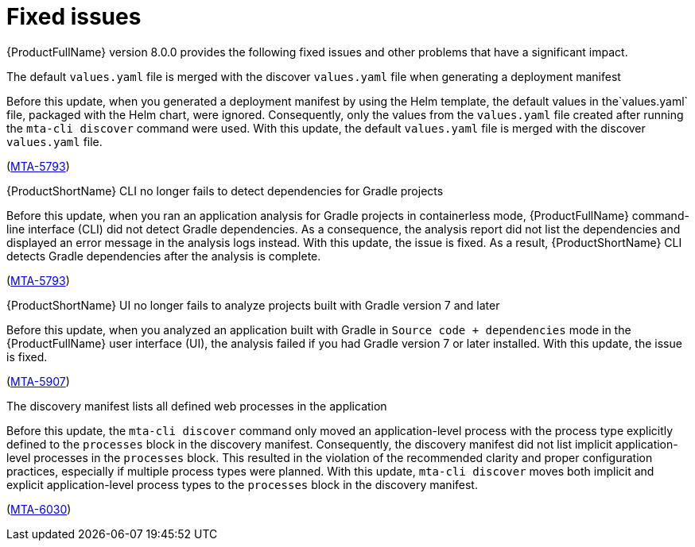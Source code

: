 :_newdoc-version: 2.18.5
:_template-generated: 2025-08-07
:_mod-docs-content-type: REFERENCE

[id="fixed-issues-8-0_{context}"]
= Fixed issues

[role="_abstract"]
{ProductFullName} version 8.0.0 provides the following fixed issues and other problems that have a significant impact. 

.The default `values.yaml` file is merged with the discover `values.yaml` file when generating a deployment manifest

Before this update, when you generated a deployment manifest by using the Helm template, the default values in the`values.yaml` file, packaged with the Helm chart, were ignored. Consequently, only the values from the `values.yaml` file created after running the `mta-cli discover` command were used. With this update, the default `values.yaml` file is merged with the discover `values.yaml` file.

(link:https://issues.redhat.com/browse/MTA-5793[MTA-5793])


.{ProductShortName} CLI no longer fails to detect dependencies for Gradle projects

Before this update, when you ran an application analysis for Gradle projects in containerless mode, {ProductFullName} command-line interface (CLI) did not detect Gradle dependencies. As a consequence, the analysis report did not list the dependencies and displayed an error message in the analysis logs instead. With this update, the issue is fixed. As a result, {ProductShortName} CLI detects Gradle dependencies after the analysis is complete.

(link:https://issues.redhat.com/browse/MTA-4033[MTA-5793])


.{ProductShortName} UI no longer fails to analyze projects built with Gradle version 7 and later

Before this update, when you analyzed an application built with Gradle in `Source code + dependencies` mode in the {ProductFullName} user interface (UI), the analysis  failed if you had Gradle version 7 or later installed. With this update, the issue is fixed.

(link:https://issues.redhat.com/browse/MTA-5907[MTA-5907])


.The discovery manifest lists all defined web processes in the application

Before this update, the `mta-cli discover` command only moved an application-level process with the process type explicitly defined to the `processes` block in the discovery manifest. Consequently, the discovery manifest did not list implicit application-level processes in the `processes` block. This resulted in the violation of the recommended clarity and proper configuration practices, especially if multiple process types were planned. With this update, `mta-cli discover` moves both implicit and explicit application-level process types to the `processes` block in the discovery manifest.


(link:https://issues.redhat.com/browse/MTA-6030[MTA-6030])

